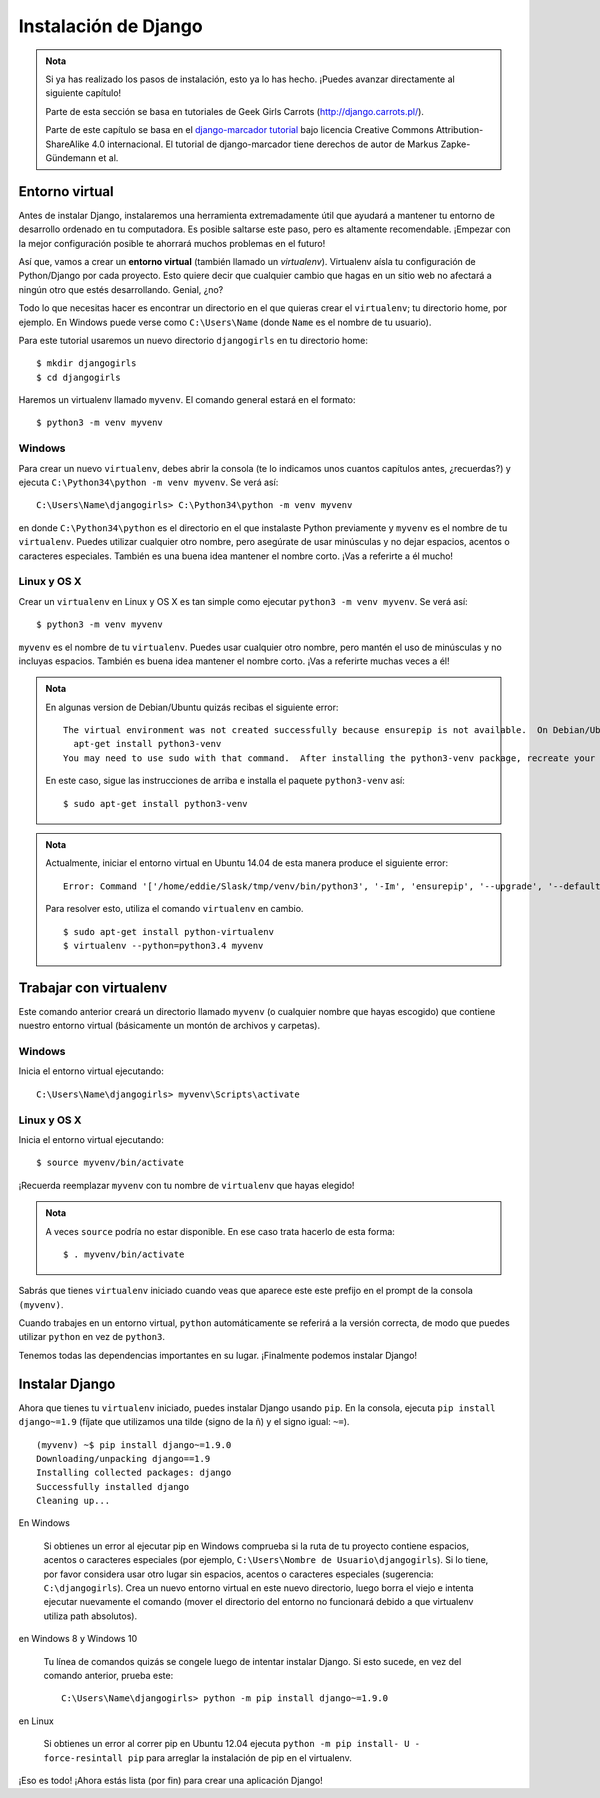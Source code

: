 Instalación de Django
+++++++++++++++++++++

.. admonition:: Nota

   Si ya has realizado los pasos de instalación, esto ya lo has
   hecho. ¡Puedes avanzar directamente al siguiente capítulo!


   Parte de esta sección se basa en tutoriales de Geek Girls Carrots
   (http://django.carrots.pl/).

   Parte de este capítulo se basa en el `django-marcador tutorial
   <http://django-marcador.keimlink.de/>`__ bajo licencia Creative
   Commons Attribution-ShareAlike 4.0 internacional. El tutorial de
   django-marcador tiene derechos de autor de Markus Zapke-Gündemann
   et al.

Entorno virtual
---------------

Antes de instalar Django, instalaremos una herramienta extremadamente
útil que ayudará a mantener tu entorno de desarrollo ordenado en tu
computadora. Es posible saltarse este paso, pero es altamente
recomendable. ¡Empezar con la mejor configuración posible te ahorrará
muchos problemas en el futuro!

Así que, vamos a crear un **entorno virtual** (también llamado un
*virtualenv*). Virtualenv aísla tu configuración de Python/Django por
cada proyecto. Esto quiere decir que cualquier cambio que hagas en un
sitio web no afectará a ningún otro que estés desarrollando. Genial,
¿no?

Todo lo que necesitas hacer es encontrar un directorio en el que quieras
crear el ``virtualenv``; tu directorio home, por ejemplo. En Windows
puede verse como ``C:\Users\Name`` (donde ``Name`` es el nombre de tu
usuario).

Para este tutorial usaremos un nuevo directorio ``djangogirls`` en tu
directorio home:

::

    $ mkdir djangogirls
    $ cd djangogirls

Haremos un virtualenv llamado ``myvenv``. El comando general estará en
el formato:

::

    $ python3 -m venv myvenv

Windows
~~~~~~~

Para crear un nuevo ``virtualenv``, debes abrir la consola (te lo
indicamos unos cuantos capítulos antes, ¿recuerdas?) y ejecuta
``C:\Python34\python -m venv myvenv``. Se verá así:

::

    C:\Users\Name\djangogirls> C:\Python34\python -m venv myvenv

en donde ``C:\Python34\python`` es el directorio en el que instalaste
Python previamente y ``myvenv`` es el nombre de tu ``virtualenv``.
Puedes utilizar cualquier otro nombre, pero asegúrate de usar minúsculas
y no dejar espacios, acentos o caracteres especiales. También es una
buena idea mantener el nombre corto. ¡Vas a referirte a él mucho!

Linux y OS X
~~~~~~~~~~~~

Crear un ``virtualenv`` en Linux y OS X es tan simple como ejecutar
``python3 -m venv myvenv``. Se verá así:

::

    $ python3 -m venv myvenv

``myvenv`` es el nombre de tu ``virtualenv``. Puedes usar cualquier otro
nombre, pero mantén el uso de minúsculas y no incluyas espacios. También
es buena idea mantener el nombre corto. ¡Vas a referirte muchas veces a
él!

.. admonition:: Nota

   En algunas version de Debian/Ubuntu quizás recibas el
   siguiente error:

   ::

      The virtual environment was not created successfully because ensurepip is not available.  On Debian/Ubuntu systems, you need to install the python3-venv package using the following command.
        apt-get install python3-venv
      You may need to use sudo with that command.  After installing the python3-venv package, recreate your virtual environment.

   En este caso, sigue las instrucciones de arriba e installa el
   paquete ``python3-venv`` así:

   ::

      $ sudo apt-get install python3-venv

.. admonition:: Nota

   Actualmente, iniciar el entorno virtual en Ubuntu 14.04 de
   esta manera produce el siguiente error:

   ::

      Error: Command '['/home/eddie/Slask/tmp/venv/bin/python3', '-Im', 'ensurepip', '--upgrade', '--default-pip']' returned non-zero exit status 1

   Para resolver esto, utiliza el comando ``virtualenv`` en cambio.

   ::

      $ sudo apt-get install python-virtualenv
      $ virtualenv --python=python3.4 myvenv

Trabajar con virtualenv
-----------------------

Este comando anterior creará un directorio llamado ``myvenv`` (o
cualquier nombre que hayas escogido) que contiene nuestro entorno
virtual (básicamente un montón de archivos y carpetas).

Windows
~~~~~~~

Inicia el entorno virtual ejecutando:

::

    C:\Users\Name\djangogirls> myvenv\Scripts\activate

Linux y OS X
~~~~~~~~~~~~

Inicia el entorno virtual ejecutando:

::

    $ source myvenv/bin/activate

¡Recuerda reemplazar ``myvenv`` con tu nombre de ``virtualenv`` que
hayas elegido!

.. admonition:: Nota

   A veces ``source`` podría no estar disponible. En ese caso
   trata hacerlo de esta forma:

   ::

      $ . myvenv/bin/activate

Sabrás que tienes ``virtualenv`` iniciado cuando veas que aparece este
este prefijo en el prompt de la consola ``(myvenv)``.

Cuando trabajes en un entorno virtual, ``python`` automáticamente se
referirá a la versión correcta, de modo que puedes utilizar ``python``
en vez de ``python3``.

Tenemos todas las dependencias importantes en su lugar. ¡Finalmente
podemos instalar Django!

Instalar Django
---------------

Ahora que tienes tu ``virtualenv`` iniciado, puedes instalar Django
usando ``pip``. En la consola, ejecuta ``pip install django~=1.9``
(fíjate que utilizamos una tilde (signo de la ñ) y el signo igual:
``~=``).

::

    (myvenv) ~$ pip install django~=1.9.0
    Downloading/unpacking django==1.9
    Installing collected packages: django
    Successfully installed django
    Cleaning up...

En Windows

    Si obtienes un error al ejecutar pip en Windows comprueba si la ruta
    de tu proyecto contiene espacios, acentos o caracteres especiales
    (por ejemplo, ``C:\Users\Nombre de Usuario\djangogirls``). Si lo
    tiene, por favor considera usar otro lugar sin espacios, acentos o
    caracteres especiales (sugerencia: ``C:\djangogirls``). Crea un
    nuevo entorno virtual en este nuevo directorio, luego borra el viejo
    e intenta ejecutar nuevamente el comando (mover el directorio del
    entorno no funcionará debido a que virtualenv utiliza path
    absolutos).

en Windows 8 y Windows 10

    Tu línea de comandos quizás se congele luego de intentar instalar
    Django. Si esto sucede, en vez del comando anterior, prueba este:

    ::

        C:\Users\Name\djangogirls> python -m pip install django~=1.9.0

en Linux

    Si obtienes un error al correr pip en Ubuntu 12.04 ejecuta
    ``python -m pip install- U - force-resintall pip`` para arreglar la
    instalación de pip en el virtualenv.

¡Eso es todo! ¡Ahora estás lista (por fin) para crear una aplicación
Django!

